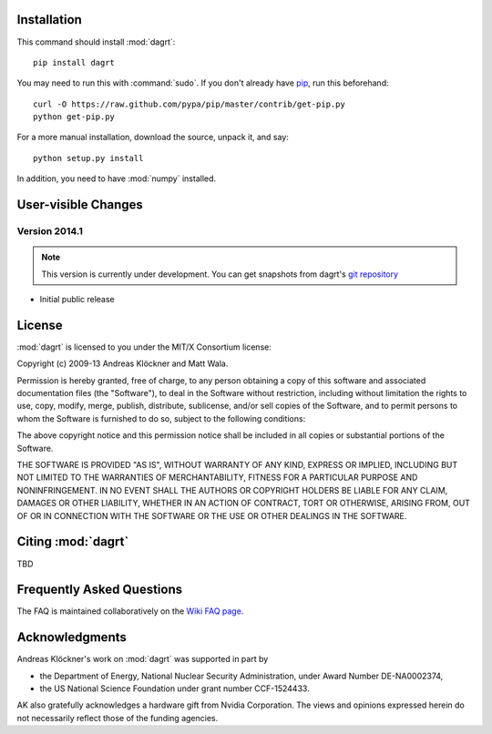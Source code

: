 Installation
============

This command should install :mod:`dagrt`::

    pip install dagrt

You may need to run this with :command:`sudo`.
If you don't already have `pip <https://pypi.python.org/pypi/pip>`_,
run this beforehand::

    curl -O https://raw.github.com/pypa/pip/master/contrib/get-pip.py
    python get-pip.py

For a more manual installation, download the source, unpack it,
and say::

    python setup.py install

In addition, you need to have :mod:`numpy` installed.

User-visible Changes
====================

Version 2014.1
--------------
.. note::

    This version is currently under development. You can get snapshots from
    dagrt's `git repository <https://github.com/inducer/dagrt>`_

* Initial public release

License
=======

:mod:`dagrt` is licensed to you under the MIT/X Consortium license:

Copyright (c) 2009-13 Andreas Klöckner and Matt Wala.

Permission is hereby granted, free of charge, to any person
obtaining a copy of this software and associated documentation
files (the "Software"), to deal in the Software without
restriction, including without limitation the rights to use,
copy, modify, merge, publish, distribute, sublicense, and/or sell
copies of the Software, and to permit persons to whom the
Software is furnished to do so, subject to the following
conditions:

The above copyright notice and this permission notice shall be
included in all copies or substantial portions of the Software.

THE SOFTWARE IS PROVIDED "AS IS", WITHOUT WARRANTY OF ANY KIND,
EXPRESS OR IMPLIED, INCLUDING BUT NOT LIMITED TO THE WARRANTIES
OF MERCHANTABILITY, FITNESS FOR A PARTICULAR PURPOSE AND
NONINFRINGEMENT. IN NO EVENT SHALL THE AUTHORS OR COPYRIGHT
HOLDERS BE LIABLE FOR ANY CLAIM, DAMAGES OR OTHER LIABILITY,
WHETHER IN AN ACTION OF CONTRACT, TORT OR OTHERWISE, ARISING
FROM, OUT OF OR IN CONNECTION WITH THE SOFTWARE OR THE USE OR
OTHER DEALINGS IN THE SOFTWARE.

Citing :mod:`dagrt`
===================

TBD

Frequently Asked Questions
==========================

The FAQ is maintained collaboratively on the
`Wiki FAQ page <http://wiki.tiker.net/Leap/FrequentlyAskedQuestions>`_.

Acknowledgments
===============

Andreas Klöckner's work on :mod:`dagrt` was supported in part by

* the Department of Energy, National Nuclear Security Administration, under Award Number DE-NA0002374,
* the US National Science Foundation under grant number CCF-1524433.

AK also gratefully acknowledges a hardware gift from Nvidia Corporation.  The
views and opinions expressed herein do not necessarily reflect those of the
funding agencies.
